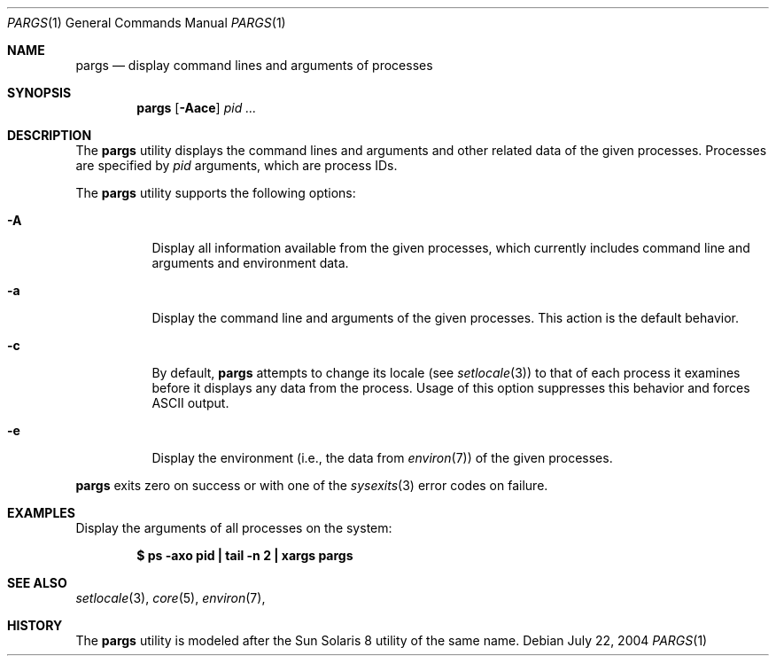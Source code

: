 .\" $Id$
.\" This file belongs to the public domain.
.Dd July 22, 2004
.Dt PARGS 1
.Os
.Sh NAME
.Nm pargs
.Nd display command lines and arguments of processes
.Sh SYNOPSIS
.Nm pargs
.Op Fl Aace
.Ar pid ...
.Sh DESCRIPTION
The
.Nm
utility displays the command lines and arguments and other related data
of the given processes.
Processes are specified by
.Ar pid
arguments, which are process IDs.
.Pp
The
.Nm
utility supports the following options:
.Bl -tag -width indent
.It Fl A
Display all information available from the given processes, which
currently includes command line and arguments and environment data.
.It Fl a
Display the command line and arguments of the given processes.
This action is the default behavior.
.It Fl c
By default,
.Nm
attempts to change its locale (see
.Xr setlocale 3 )
to that of each process it examines before it displays any data from the
process.
Usage of this option suppresses this behavior and forces ASCII output.
.It Fl e
Display the environment (i.e., the data from
.Xr environ 7 )
of the given processes.
.El
.Pp
.Nm
exits zero on success or with one of the
.Xr sysexits 3
error codes on failure.
.Sh EXAMPLES
Display the arguments of all processes on the system:
.Pp
.Dl "$ ps -axo pid | tail -n 2 | xargs pargs"
.Sh SEE ALSO
.Xr setlocale 3 ,
.Xr core 5 ,
.Xr environ 7 ,
.Sh HISTORY
The
.Nm
utility is modeled after the Sun Solaris 8 utility of the same name.
